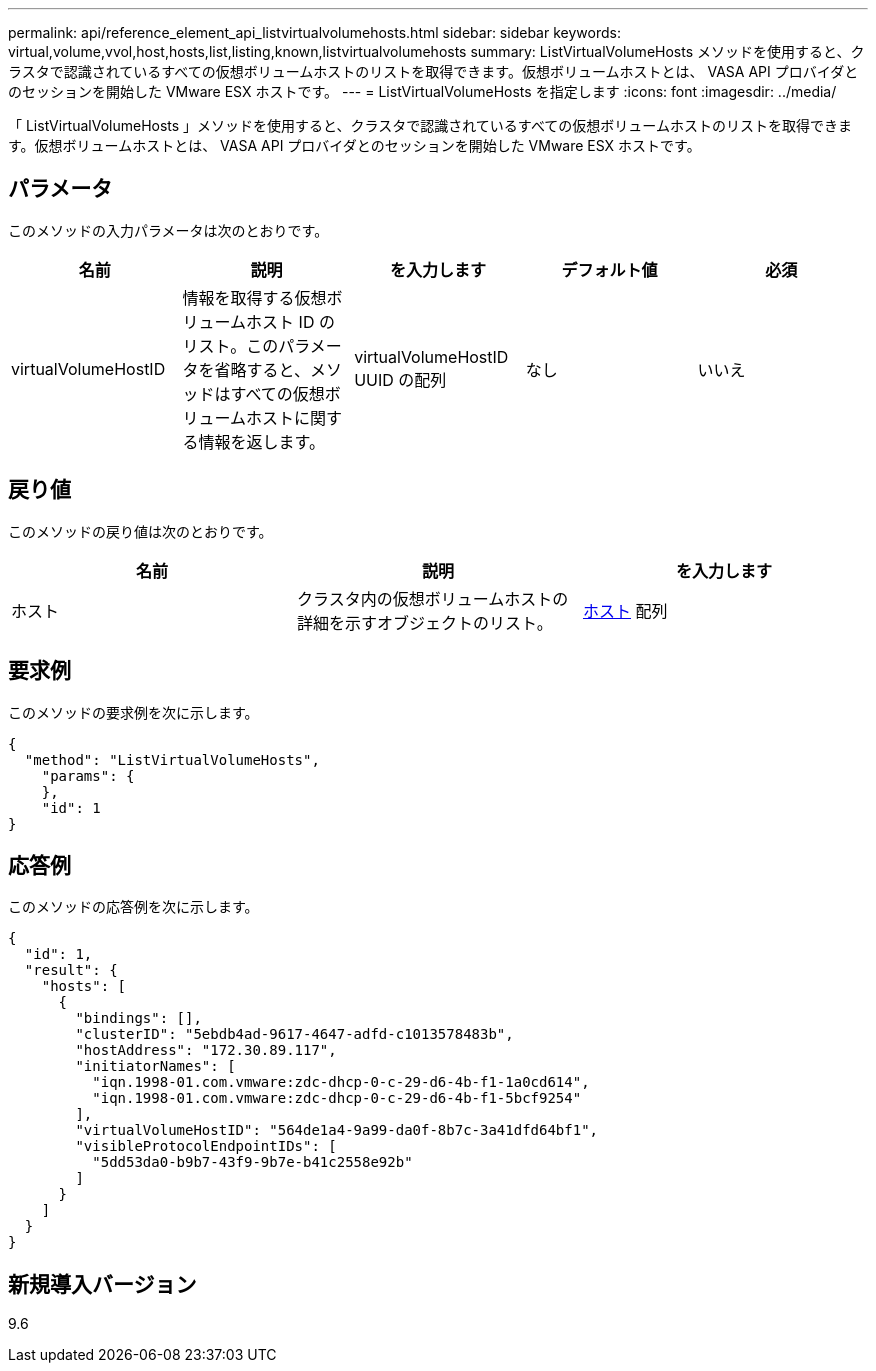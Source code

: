---
permalink: api/reference_element_api_listvirtualvolumehosts.html 
sidebar: sidebar 
keywords: virtual,volume,vvol,host,hosts,list,listing,known,listvirtualvolumehosts 
summary: ListVirtualVolumeHosts メソッドを使用すると、クラスタで認識されているすべての仮想ボリュームホストのリストを取得できます。仮想ボリュームホストとは、 VASA API プロバイダとのセッションを開始した VMware ESX ホストです。 
---
= ListVirtualVolumeHosts を指定します
:icons: font
:imagesdir: ../media/


[role="lead"]
「 ListVirtualVolumeHosts 」メソッドを使用すると、クラスタで認識されているすべての仮想ボリュームホストのリストを取得できます。仮想ボリュームホストとは、 VASA API プロバイダとのセッションを開始した VMware ESX ホストです。



== パラメータ

このメソッドの入力パラメータは次のとおりです。

|===
| 名前 | 説明 | を入力します | デフォルト値 | 必須 


 a| 
virtualVolumeHostID
 a| 
情報を取得する仮想ボリュームホスト ID のリスト。このパラメータを省略すると、メソッドはすべての仮想ボリュームホストに関する情報を返します。
 a| 
virtualVolumeHostID UUID の配列
 a| 
なし
 a| 
いいえ

|===


== 戻り値

このメソッドの戻り値は次のとおりです。

|===
| 名前 | 説明 | を入力します 


 a| 
ホスト
 a| 
クラスタ内の仮想ボリュームホストの詳細を示すオブジェクトのリスト。
 a| 
xref:reference_element_api_host.adoc[ホスト] 配列

|===


== 要求例

このメソッドの要求例を次に示します。

[listing]
----
{
  "method": "ListVirtualVolumeHosts",
    "params": {
    },
    "id": 1
}
----


== 応答例

このメソッドの応答例を次に示します。

[listing]
----
{
  "id": 1,
  "result": {
    "hosts": [
      {
        "bindings": [],
        "clusterID": "5ebdb4ad-9617-4647-adfd-c1013578483b",
        "hostAddress": "172.30.89.117",
        "initiatorNames": [
          "iqn.1998-01.com.vmware:zdc-dhcp-0-c-29-d6-4b-f1-1a0cd614",
          "iqn.1998-01.com.vmware:zdc-dhcp-0-c-29-d6-4b-f1-5bcf9254"
        ],
        "virtualVolumeHostID": "564de1a4-9a99-da0f-8b7c-3a41dfd64bf1",
        "visibleProtocolEndpointIDs": [
          "5dd53da0-b9b7-43f9-9b7e-b41c2558e92b"
        ]
      }
    ]
  }
}
----


== 新規導入バージョン

9.6
